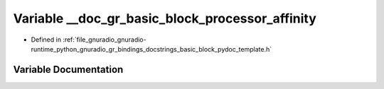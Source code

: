 .. _exhale_variable_basic__block__pydoc__template_8h_1ae3b84a43794b95d605bfa22342ce64d8:

Variable __doc_gr_basic_block_processor_affinity
================================================

- Defined in :ref:`file_gnuradio_gnuradio-runtime_python_gnuradio_gr_bindings_docstrings_basic_block_pydoc_template.h`


Variable Documentation
----------------------


.. doxygenvariable:: __doc_gr_basic_block_processor_affinity
   :project: gnuradio